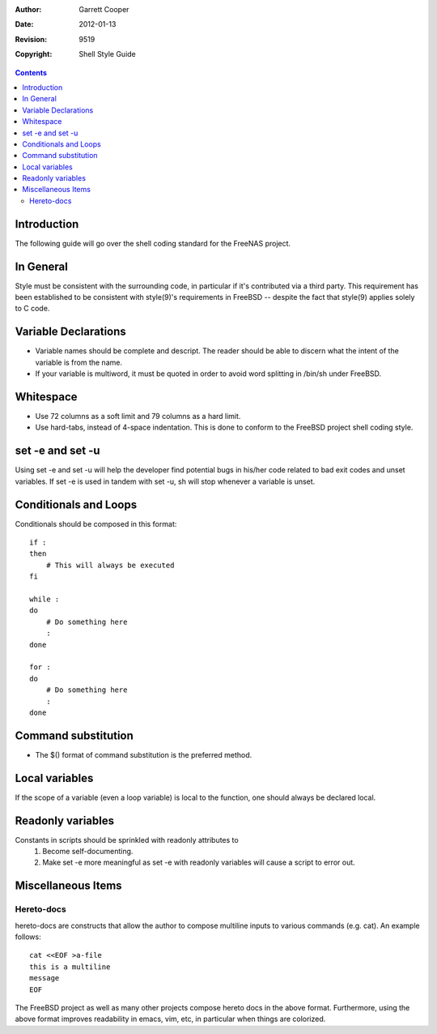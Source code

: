 :Author: Garrett Cooper
:Date: $Date: 2012-01-13 09:18:22 -0800 (Fri, 13 Jan 2012) $
:Revision: $Rev: 9519 $
:Copyright: Shell Style Guide

.. contents:: :depth: 2

============
Introduction
============

The following guide will go over the shell coding standard for the
FreeNAS project.

==========
In General
==========

Style must be consistent with the surrounding code, in particular if
it's contributed via a third party. This requirement has been
established to be consistent with style(9)'s requirements in FreeBSD --
despite the fact that style(9) applies solely to C code.

=====================
Variable Declarations
=====================

* Variable names should be complete and descript. The reader should be
  able to discern what the intent of the variable is from the name.

* If your variable is multiword, it must be quoted in order to avoid
  word splitting in /bin/sh under FreeBSD.

==========
Whitespace
==========

* Use 72 columns as a soft limit and 79 columns as a hard limit.
* Use hard-tabs, instead of 4-space indentation. This is done to
  conform to the FreeBSD project shell coding style.

=================
set -e and set -u
=================

Using set -e and set -u will help the developer find potential bugs in
his/her code related to bad exit codes and unset variables. If set -e
is used in tandem with set -u, sh will stop whenever a variable is
unset.

======================
Conditionals and Loops
======================

Conditionals should be composed in this format::

    if :
    then
        # This will always be executed
    fi

    while :
    do
        # Do something here
        :
    done

    for :
    do
        # Do something here
        :
    done

====================
Command substitution
====================

* The $() format of command substitution is the preferred method.

===============
Local variables
===============

If the scope of a variable (even a loop variable) is local to the
function, one should always be declared local.

==================
Readonly variables
==================

Constants in scripts should be sprinkled with readonly attributes to
   #. Become self-documenting.
   #. Make set -e more meaningful as set -e with readonly variables
      will cause a script to error out.

===================
Miscellaneous Items
===================

Hereto-docs
===========

hereto-docs are constructs that allow the author to compose multiline
inputs to various commands (e.g. cat). An example follows::

    cat <<EOF >a-file
    this is a multiline
    message
    EOF

The FreeBSD project as well as many other projects compose hereto
docs in the above format. Furthermore, using the above format improves
readability in emacs, vim, etc, in particular when things are
colorized.

   

